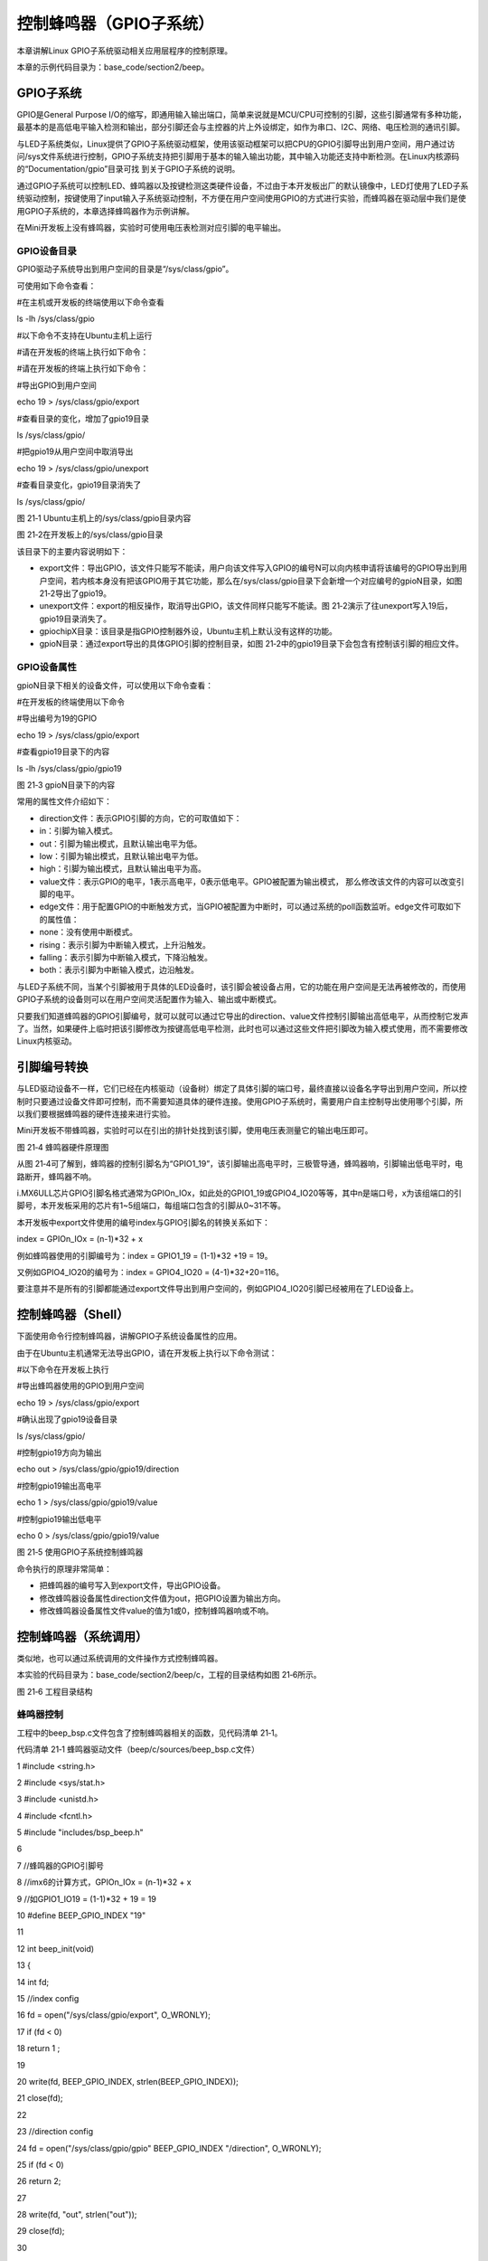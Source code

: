 .. vim: syntax=rst

控制蜂鸣器（GPIO子系统）
--------------

本章讲解Linux GPIO子系统驱动相关应用层程序的控制原理。

本章的示例代码目录为：base_code/section2/beep。

GPIO子系统
~~~~~~~

GPIO是General Purpose I/O的缩写，即通用输入输出端口，简单来说就是MCU/CPU可控制的引脚，这些引脚通常有多种功能，最基本的是高低电平输入检测和输出，部分引脚还会与主控器的片上外设绑定，如作为串口、I2C、网络、电压检测的通讯引脚。

与LED子系统类似，Linux提供了GPIO子系统驱动框架，使用该驱动框架可以把CPU的GPIO引脚导出到用户空间，用户通过访问/sys文件系统进行控制，GPIO子系统支持把引脚用于基本的输入输出功能，其中输入功能还支持中断检测。在Linux内核源码的“Documentation/gpio”目录可找
到关于GPIO子系统的说明。

通过GPIO子系统可以控制LED、蜂鸣器以及按键检测这类硬件设备，不过由于本开发板出厂的默认镜像中，LED灯使用了LED子系统驱动控制，按键使用了input输入子系统驱动控制，不方便在用户空间使用GPIO的方式进行实验，而蜂鸣器在驱动层中我们是使用GPIO子系统的，本章选择蜂鸣器作为示例讲解。

在Mini开发板上没有蜂鸣器，实验时可使用电压表检测对应引脚的电平输出。

GPIO设备目录
^^^^^^^^

GPIO驱动子系统导出到用户空间的目录是“/sys/class/gpio”。

可使用如下命令查看：

#在主机或开发板的终端使用以下命令查看

ls -lh /sys/class/gpio

#以下命令不支持在Ubuntu主机上运行

#请在开发板的终端上执行如下命令：

#请在开发板的终端上执行如下命令：

#导出GPIO到用户空间

echo 19 > /sys/class/gpio/export

#查看目录的变化，增加了gpio19目录

ls /sys/class/gpio/

#把gpio19从用户空间中取消导出

echo 19 > /sys/class/gpio/unexport

#查看目录变化，gpio19目录消失了

ls /sys/class/gpio/

|gpiosu002|

图 21‑1 Ubuntu主机上的/sys/class/gpio目录内容

|gpiosu003|

图 21‑2在开发板上的/sys/class/gpio目录

该目录下的主要内容说明如下：

-  export文件：导出GPIO，该文件只能写不能读，用户向该文件写入GPIO的编号N可以向内核申请将该编号的GPIO导出到用户空间，若内核本身没有把该GPIO用于其它功能，那么在/sys/class/gpio目录下会新增一个对应编号的gpioN目录，如图 21‑2导出了gpio19。

-  unexport文件：export的相反操作，取消导出GPIO，该文件同样只能写不能读。图 21‑2演示了往unexport写入19后，gpio19目录消失了。

-  gpiochipX目录：该目录是指GPIO控制器外设，Ubuntu主机上默认没有这样的功能。

-  gpioN目录：通过export导出的具体GPIO引脚的控制目录，如图 21‑2中的gpio19目录下会包含有控制该引脚的相应文件。

GPIO设备属性
^^^^^^^^

gpioN目录下相关的设备文件，可以使用以下命令查看：

#在开发板的终端使用以下命令

#导出编号为19的GPIO

echo 19 > /sys/class/gpio/export

#查看gpio19目录下的内容

ls -lh /sys/class/gpio/gpio19

|gpiosu004|

图 21‑3 gpioN目录下的内容

常用的属性文件介绍如下：

-  direction文件：表示GPIO引脚的方向，它的可取值如下：

-  in：引脚为输入模式。

-  out：引脚为输出模式，且默认输出电平为低。

-  low：引脚为输出模式，且默认输出电平为低。

-  high：引脚为输出模式，且默认输出电平为高。

-  value文件：表示GPIO的电平，1表示高电平，0表示低电平。GPIO被配置为输出模式， 那么修改该文件的内容可以改变引脚的电平。

-  edge文件：用于配置GPIO的中断触发方式，当GPIO被配置为中断时，可以通过系统的poll函数监听。edge文件可取如下的属性值：

-  none：没有使用中断模式。

-  rising：表示引脚为中断输入模式，上升沿触发。

-  falling：表示引脚为中断输入模式，下降沿触发。

-  both：表示引脚为中断输入模式，边沿触发。

与LED子系统不同，当某个引脚被用于具体的LED设备时，该引脚会被设备占用，它的功能在用户空间是无法再被修改的，而使用GPIO子系统的设备则可以在用户空间灵活配置作为输入、输出或中断模式。

只要我们知道蜂鸣器的GPIO引脚编号，就可以就可以通过它导出的direction、value文件控制引脚输出高低电平，从而控制它发声了。当然，如果硬件上临时把该引脚修改为按键高低电平检测，此时也可以通过这些文件把引脚改为输入模式使用，而不需要修改Linux内核驱动。

引脚编号转换
~~~~~~

与LED驱动设备不一样，它们已经在内核驱动（设备树）绑定了具体引脚的端口号，最终直接以设备名字导出到用户空间，所以控制时只要通过设备文件即可控制，而不需要知道具体的硬件连接。使用GPIO子系统时，需要用户自主控制导出使用哪个引脚，所以我们要根据蜂鸣器的硬件连接来进行实验。

Mini开发板不带蜂鸣器，实验时可以在引出的排针处找到该引脚，使用电压表测量它的输出电压即可。

|gpiosu005|

图 21‑4 蜂鸣器硬件原理图

从图 21‑4可了解到，蜂鸣器的控制引脚名为“GPIO1_19”，该引脚输出高电平时，三极管导通，蜂鸣器响，引脚输出低电平时，电路断开，蜂鸣器不响。

i.MX6ULL芯片GPIO引脚名格式通常为GPIOn_IOx，如此处的GPIO1_19或GPIO4_IO20等等，其中n是端口号，x为该组端口的引脚号，本开发板采用的芯片有1~5组端口，每组端口包含的引脚从0~31不等。

本开发板中export文件使用的编号index与GPIO引脚名的转换关系如下：

index = GPIOn_IOx = (n-1)*32 + x

例如蜂鸣器使用的引脚编号为：index = GPIO1_19 = (1-1)*32 +19 = 19。

又例如GPIO4_IO20的编号为：index = GPIO4_IO20 = (4-1)*32+20=116。

要注意并不是所有的引脚都能通过export文件导出到用户空间的，例如GPIO4_IO20引脚已经被用在了LED设备上。

控制蜂鸣器（Shell）
~~~~~~~~~~~~

下面使用命令行控制蜂鸣器，讲解GPIO子系统设备属性的应用。

由于在Ubuntu主机通常无法导出GPIO，请在开发板上执行以下命令测试：

#以下命令在开发板上执行

#导出蜂鸣器使用的GPIO到用户空间

echo 19 > /sys/class/gpio/export

#确认出现了gpio19设备目录

ls /sys/class/gpio/

#控制gpio19方向为输出

echo out > /sys/class/gpio/gpio19/direction

#控制gpio19输出高电平

echo 1 > /sys/class/gpio/gpio19/value

#控制gpio19输出低电平

echo 0 > /sys/class/gpio/gpio19/value

|gpiosu006|

图 21‑5 使用GPIO子系统控制蜂鸣器

命令执行的原理非常简单：

-  把蜂鸣器的编号写入到export文件，导出GPIO设备。

-  修改蜂鸣器设备属性direction文件值为out，把GPIO设置为输出方向。

-  修改蜂鸣器设备属性文件value的值为1或0，控制蜂鸣器响或不响。

控制蜂鸣器（系统调用）
~~~~~~~~~~~

类似地，也可以通过系统调用的文件操作方式控制蜂鸣器。

本实验的代码目录为：base_code/section2/beep/c，工程的目录结构如图 21‑6所示。

|gpiosu007|

图 21‑6 工程目录结构

蜂鸣器控制
^^^^^

工程中的beep_bsp.c文件包含了控制蜂鸣器相关的函数，见代码清单 21‑1。

代码清单 21‑1 蜂鸣器驱动文件（beep/c/sources/beep_bsp.c文件）

1 #include <string.h>

2 #include <sys/stat.h>

3 #include <unistd.h>

4 #include <fcntl.h>

5 #include "includes/bsp_beep.h"

6

7 //蜂鸣器的GPIO引脚号

8 //imx6的计算方式，GPIOn_IOx = (n-1)*32 + x

9 //如GPIO1_IO19 = (1-1)*32 + 19 = 19

10 #define BEEP_GPIO_INDEX "19"

11

12 int beep_init(void)

13 {

14 int fd;

15 //index config

16 fd = open("/sys/class/gpio/export", O_WRONLY);

17 if (fd < 0)

18 return 1 ;

19

20 write(fd, BEEP_GPIO_INDEX, strlen(BEEP_GPIO_INDEX));

21 close(fd);

22

23 //direction config

24 fd = open("/sys/class/gpio/gpio" BEEP_GPIO_INDEX "/direction", O_WRONLY);

25 if (fd < 0)

26 return 2;

27

28 write(fd, "out", strlen("out"));

29 close(fd);

30

31 return 0;

32 }

33

34 int beep_deinit(void)

35 {

36 int fd;

37 fd = open("/sys/class/gpio/unexport", O_WRONLY);

38 if (fd < 0)

39 return 1;

40

41 write(fd, BEEP_GPIO_INDEX, strlen(BEEP_GPIO_INDEX));

42 close(fd);

43

44 return 0;

45 }

46

47

48 int beep_on(void)

49 {

50 int fd;

51

52 fd = open("/sys/class/gpio/gpio" BEEP_GPIO_INDEX "/value", O_WRONLY);

53 if (fd < 0)

54 return 1;

55

56 write(fd, "1", 1);

57 close(fd);

58

59 return 0;

60 }

61

62 int beep_off(void)

63 {

64 int fd;

65

66 fd = open("/sys/class/gpio/gpio" BEEP_GPIO_INDEX "/value", O_WRONLY);

67 if (fd < 0)

68 return 1;

69

70 write(fd, "0", 1);

71 close(fd);

72

73 return 0;

74 }

该代码说明如下：

-  第10行 ：根据蜂鸣器使用的GPIO定义要使用的编号。

-  beep_init函数：它使用了open、write、close等函数修改export和gpioN/direction文件，初始化蜂鸣器使用的引脚为输出模式。

-  beep_deinit函数：向unexport文件写入编号，取消导出。

-  beep_on和beep_off函数：往gpioN/value文件写入1和0，控制引脚输出高低电平。

本代码要特别注意的是export和unexport文件是只有写权限的，所以通过open打开时要使用“O_WRONLY”标志以写入方式打开，不能使用“O_RDWR”等带读模式的标志。

主文件
^^^

编写完 蜂鸣器的控制函数后，就可以在 main 函数中测试了，见代码清单 21‑2。

代码清单 21‑2 主函数（beep/c/sources/main.c文件）

1 #include <stdio.h>

2 #include <unistd.h>

3 #include "includes/bsp_beep.h"

4

5 /*\*

6 \* @brief 主函数

7 \* @param 无

8 \* @retval 无

9 \*/

10 int main(int argc, char \*argv[])

11 {

12 char buf[10];

13 int res;

14 printf("This is the beep demo\n");

15

16 res = beep_init();

17 if (res) {

18 printf("beep init error,code = %d",res);

19 return 0;

20 }

21

22 while (1) {

23 printf("Please input the value : 0--off 1--on q--exit\n");

24 scanf("%10s", buf);

25

26 switch (buf[0]) {

27 case '0':

28 beep_off();

29 break;

30

31 case '1':

32 beep_on();

33 break;

34

35 case 'q':

36 beep_deinit();

37 printf("Exit\n");

38 return 0;

39

40 default:

41 break;

42 }

43 }

44 }

在 main 函数中，调用我们前面定义的beep_init初始化蜂鸣器使用的GPIO，然后使用scanf检测用户输入，根据用户输入调用对应的函数控制蜂鸣器。

编译及测试
^^^^^

本实验使用的Makefile相对于前面的章节仅修改了最终的可执行文件名为beep_demo。

本实验不支持在Ubuntu主机上进行。

对于ARM架构的程序，可使用如下步骤进行编译：

#在主机的实验代码Makefile目录下编译

#编译arm平台的程序

make ARCH=arm

编译后生成的ARM平台程序为build_arm/beep_demo，使用网络文件系统共享至开发板，在开发板的终端上运行该程序测试即可。

|gpiosu008|

图 21‑7 在开发板上的执行现象

程序执行后会提示输入，在终端输入1并回车后蜂鸣器会响，输入0并回车后蜂鸣器不响。

.. |gpiosu002| image:: media/gpiosu002.png
   :width: 5.76806in
   :height: 0.81981in
.. |gpiosu003| image:: media/gpiosu003.png
   :width: 5.76806in
   :height: 1.17564in
.. |gpiosu004| image:: media/gpiosu004.png
   :width: 5.76806in
   :height: 0.86588in
.. |gpiosu005| image:: media/gpiosu005.png
   :width: 3.86864in
   :height: 2.93148in
.. |gpiosu006| image:: media/gpiosu006.png
   :width: 5.76806in
   :height: 1.01942in
.. |gpiosu007| image:: media/gpiosu007.png
   :width: 5.76806in
   :height: 1.59089in
.. |gpiosu008| image:: media/gpiosu008.png
   :width: 5.76806in
   :height: 1.37859in
